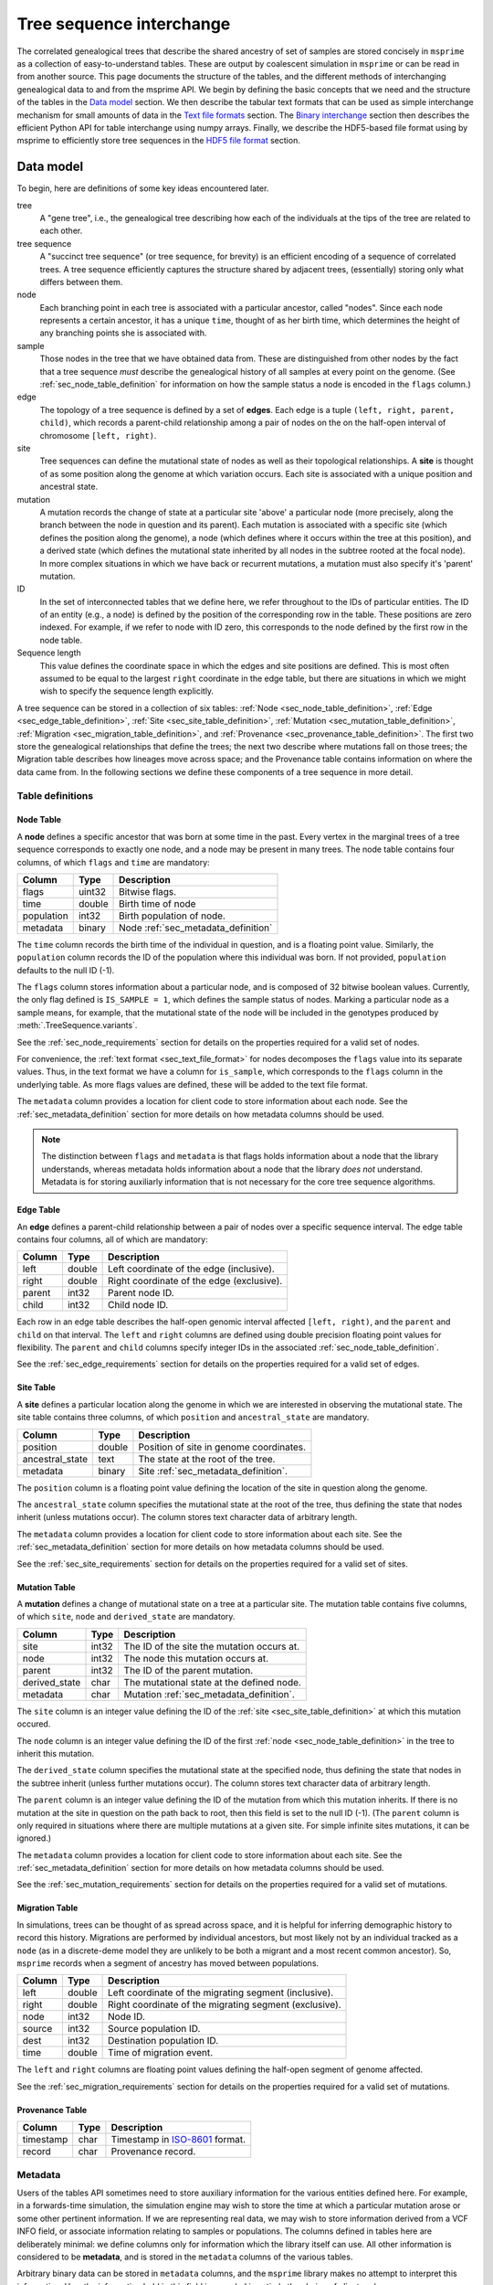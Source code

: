 .. _sec_interchange:

#########################
Tree sequence interchange
#########################

The correlated genealogical trees that describe the shared ancestry of set of
samples are stored concisely in ``msprime`` as a collection of
easy-to-understand tables. These are output by coalescent simulation in
``msprime`` or can be read in from another source. This page documents
the structure of the tables, and the different methods of interchanging
genealogical data to and from the msprime API. We begin by defining
the basic concepts that we need and the structure of the tables in the
`Data model`_ section. We then describe the tabular text formats that can
be used as simple interchange mechanism for small amounts of data in the
`Text file formats`_ section. The `Binary interchange`_ section then describes
the efficient Python API for table interchange using numpy arrays. Finally,
we describe the HDF5-based file format using by msprime to efficiently
store tree sequences in the `HDF5 file format`_ section.


.. _sec_data_model:

**********
Data model
**********

To begin, here are definitions of some key ideas encountered later.

tree
    A "gene tree", i.e., the genealogical tree describing how each of the
    individuals at the tips of the tree are related to each other.

tree sequence
    A "succinct tree sequence" (or tree sequence, for brevity) is an efficient
    encoding of a sequence of correlated trees. A tree sequence efficiently
    captures the structure shared by adjacent trees, (essentially) storing only
    what differs between them.

node
    Each branching point in each tree is associated with a particular ancestor,
    called "nodes".  Since each node represents a certain ancestor, it has a
    unique ``time``, thought of as her birth time, which determines the height
    of any branching points she is associated with.

sample
    Those nodes in the tree that we have obtained data from.  These are
    distinguished from other nodes by the fact that a tree sequence *must*
    describe the genealogical history of all samples at every point on the
    genome. (See :ref:`sec_node_table_definition` for information on how the sample
    status a node is encoded in the ``flags`` column.)

edge
    The topology of a tree sequence is defined by a set of **edges**. Each
    edge is a tuple ``(left, right, parent, child)``, which records a
    parent-child relationship among a pair of nodes on the
    on the half-open interval of chromosome ``[left, right)``.

site
    Tree sequences can define the mutational state of nodes as well as their
    topological relationships. A **site** is thought of as some position along
    the genome at which variation occurs. Each site is associated with
    a unique position and ancestral state.

mutation
    A mutation records the change of state at a particular site 'above'
    a particular node (more precisely, along the branch between the node
    in question and its parent). Each mutation is associated with a specific
    site (which defines the position along the genome), a node (which defines
    where it occurs within the tree at this position), and a derived state
    (which defines the mutational state inherited by all nodes in the subtree
    rooted at the focal node). In more complex situations in which we have
    back or recurrent mutations, a mutation must also specify it's 'parent'
    mutation.

ID
    In the set of interconnected tables that we define here, we refer
    throughout to the IDs of particular entities. The ID of an
    entity (e.g., a node) is defined by the position of the corresponding
    row in the table. These positions are zero indexed. For example, if we
    refer to node with ID zero, this corresponds to the node defined by the
    first row in the node table.

Sequence length
    This value defines the coordinate space in which the edges and site positions
    are defined. This is most often assumed to be equal to the largest
    ``right`` coordinate in the edge table, but there are situations in which
    we might wish to specify the sequence length explicitly.

.. todo:: Define migration and provenance types.

A tree sequence can be stored in a collection of six tables:
:ref:`Node <sec_node_table_definition>`,
:ref:`Edge <sec_edge_table_definition>`,
:ref:`Site <sec_site_table_definition>`,
:ref:`Mutation <sec_mutation_table_definition>`,
:ref:`Migration <sec_migration_table_definition>`, and
:ref:`Provenance <sec_provenance_table_definition>`.
The first two store the genealogical
relationships that define the trees; the next two describe where mutations fall
on those trees; the Migration table describes how lineages move across space;
and the Provenance table contains information on where the data came from.
In the following sections we define these components of a tree sequence in
more detail.

.. _sec_table_definitions:

Table definitions
=================


.. _sec_node_table_definition:

Node Table
----------

A **node** defines a specific ancestor that was born at some time in
the past. Every vertex in the marginal trees of a tree sequence corresponds
to exactly one node, and a node may be present in many trees. The
node table contains four columns, of which ``flags`` and ``time`` are
mandatory:

================    ==============      ===========
Column              Type                Description
================    ==============      ===========
flags               uint32              Bitwise flags.
time                double              Birth time of node
population          int32               Birth population of node.
metadata            binary              Node :ref:`sec_metadata_definition`
================    ==============      ===========

The ``time`` column records the birth time of the individual in question,
and is a floating point value. Similarly,
the ``population`` column records the ID of the population where this
individual was born. If not provided, ``population`` defaults to the
null ID (-1).

The ``flags`` column stores information about a particular node, and
is composed of 32 bitwise boolean values. Currently, the only flag defined
is ``IS_SAMPLE = 1``, which defines the sample status of nodes. Marking
a particular node as a sample means, for example, that the mutational state
of the node will be included in the genotypes produced by
:meth:`.TreeSequence.variants`.

See the :ref:`sec_node_requirements` section for details on the properties
required for a valid set of nodes.

For convenience, the :ref:`text format <sec_text_file_format>` for nodes
decomposes the ``flags`` value into its separate values. Thus, in the
text format we have a column for ``is_sample``, which corresponds to the
``flags`` column in the underlying table. As more flags values are
defined, these will be added to the text file format.

The ``metadata`` column provides a location for client code to store
information about each node. See the :ref:`sec_metadata_definition` section for
more details on how metadata columns should be used.

.. note::
    The distinction between ``flags`` and ``metadata`` is that flags
    holds information about a node that the library understands, whereas
    metadata holds information about a node that the library *does not*
    understand. Metadata is for storing auxiliarly information that is
    not necessary for the core tree sequence algorithms.


.. _sec_edge_table_definition:

Edge Table
----------

An **edge** defines a parent-child relationship between a pair of nodes
over a specific sequence interval. The edge table contains four columns,
all of which are mandatory:

================    ==============      ===========
Column              Type                Description
================    ==============      ===========
left                double              Left coordinate of the edge (inclusive).
right               double              Right coordinate of the edge (exclusive).
parent              int32               Parent node ID.
child               int32               Child node ID.
================    ==============      ===========

Each row in an edge table describes the half-open genomic interval
affected ``[left, right)``, and the ``parent`` and ``child`` on that interval.
The ``left`` and ``right`` columns are defined using double precision
floating point values for flexibility. The ``parent`` and ``child``
columns specify integer IDs in the associated :ref:`sec_node_table_definition`.

See the :ref:`sec_edge_requirements` section for details on the properties
required for a valid set of edges.

.. _sec_site_table_definition:

Site Table
----------

A **site** defines a particular location along the genome in which
we are interested in observing the mutational state. The site table
contains three columns, of which ``position`` and ``ancestral_state``
are mandatory.

================    ==============      ===========
Column              Type                Description
================    ==============      ===========
position            double              Position of site in genome coordinates.
ancestral_state     text                The state at the root of the tree.
metadata            binary              Site :ref:`sec_metadata_definition`.
================    ==============      ===========

The ``position`` column is a floating point value defining the location
of the site in question along the genome.

The ``ancestral_state`` column specifies the mutational state at the root
of the tree, thus defining the state that nodes inherit (unless mutations
occur). The column stores text character data of arbitrary length.

The ``metadata`` column provides a location for client code to store
information about each site. See the :ref:`sec_metadata_definition` section for
more details on how metadata columns should be used.

See the :ref:`sec_site_requirements` section for details on the properties
required for a valid set of sites.

.. _sec_mutation_table_definition:

Mutation Table
--------------

A **mutation** defines a change of mutational state on a tree at a particular site.
The mutation table contains five columns, of which ``site``, ``node`` and
``derived_state`` are mandatory.

================    ==============      ===========
Column              Type                Description
================    ==============      ===========
site                int32               The ID of the site the mutation occurs at.
node                int32               The node this mutation occurs at.
parent              int32               The ID of the parent mutation.
derived_state       char                The mutational state at the defined node.
metadata            char                Mutation :ref:`sec_metadata_definition`.
================    ==============      ===========

The ``site`` column is an integer value defining the ID of the
:ref:`site <sec_site_table_definition>` at which this mutation occured.

The ``node`` column is an integer value defining the ID of the
first :ref:`node <sec_node_table_definition>` in the tree to inherit this mutation.

The ``derived_state`` column specifies the mutational state at the specified node,
thus defining the state that nodes in the subtree inherit (unless further mutations
occur). The column stores text character data of arbitrary length.

The ``parent`` column is an integer value defining the ID of the
mutation from which this mutation inherits. If there is no mutation at the
site in question on the path back to root, then this field is set to the
null ID (-1). (The ``parent`` column is only required in situations
where there are multiple mutations at a given site. For
simple infinite sites mutations, it can be ignored.)

The ``metadata`` column provides a location for client code to store
information about each site. See the :ref:`sec_metadata_definition` section for
more details on how metadata columns should be used.

See the :ref:`sec_mutation_requirements` section for details on the properties
required for a valid set of mutations.

.. _sec_migration_table_definition:

Migration Table
---------------

In simulations, trees can be thought of as spread across space, and it is
helpful for inferring demographic history to record this history.
Migrations are performed by individual ancestors, but most likely not by an
individual tracked as a ``node`` (as in a discrete-deme model they are
unlikely to be both a migrant and a most recent common ancestor).  So,
``msprime`` records when a segment of ancestry has moved between
populations.

================    ==============      ===========
Column              Type                Description
================    ==============      ===========
left                double              Left coordinate of the migrating segment (inclusive).
right               double              Right coordinate of the migrating segment (exclusive).
node                int32               Node ID.
source              int32               Source population ID.
dest                int32               Destination population ID.
time                double              Time of migration event.
================    ==============      ===========


The ``left`` and ``right`` columns are floating point values defining the
half-open segment of genome affected.


.. todo::
    Document the remaining fields

See the :ref:`sec_migration_requirements` section for details on the properties
required for a valid set of mutations.

..     This ``migration`` records that the ancestor who was alive 2.1 time units
..     in the past from which ``node`` 3 inherited the segment of genome between
..     0.0 and 0.3 migrated from population 0 to population 1.


.. _sec_provenance_table_definition:

Provenance Table
----------------

.. todo::
    Document the provenance table.

================    ==============      ===========
Column              Type                Description
================    ==============      ===========
timestamp           char                Timestamp in `ISO-8601 <https://en.wikipedia.org/wiki/ISO_8601>`_ format.
record              char                Provenance record.
================    ==============      ===========


.. _sec_metadata_definition:

Metadata
========

Users of the tables API sometimes need to store auxiliary information for
the various entities defined here. For example, in a forwards-time simulation,
the simulation engine may wish to store the time at which a particular mutation
arose or some other pertinent information. If we are representing real data,
we may wish to store information derived from a VCF INFO field, or associate
information relating to samples or populations. The columns defined in tables
here are deliberately minimal: we define columns only for information which
the library itself can use. All other information is considered to be
**metadata**, and is stored in the ``metadata`` columns of the various
tables.

Arbitrary binary data can be stored in ``metadata`` columns, and the
``msprime`` library makes no attempt to interpret this information. How the
information held in this field is encoded is entirely the choice of client code.

To ensure that metadata can be safely interchanged using the :ref:`sec_text_file_format`,
each row is `base 64 encoded <https://en.wikipedia.org/wiki/Base64>`_. Thus,
binary information can be safely printed and exchanged, but may not be
human readable.

.. todo::
    We plan on providing more sophisticated tools for working with metadata
    in future, including the auto decoding metadata via pluggable
    functions and the ability to store metadata schemas so that metadata
    is self-describing.


.. _sec_valid_tree_sequence_requirements:

Valid tree sequence requirements
================================

Arbitrary data can be stored in tables using the classes in the
:ref:`sec_tables_api`. However, only tables that fulfil a set of
requirements represent a valid :class:`.TreeSequence` object, and
can be loaded using :func:`.load_tables`. In this
section we list these requirements, and explain their rationale.
Violations of most of these requirements are detected when the
user attempts to load a tree sequence via :func:`.load` or
:func:`.load_tables`, raising an informative error message. Some
more complex requirements may not be detectable at load-time,
and errors may not occur until certain operations are attempted.
These are documented below.


.. _sec_node_requirements:

Node requirements
-----------------

Nodes are the most basic type in a tree sequence, and are not defined with
respect to any other tables. Therefore, the requirements for nodes are
trivial.

- Node times must be non-negative.

There are no requirements regarding the ordering of nodes with respect to time
or any other field. Sorting a set of tables using :func:`.sort_tables` has
no effect on the nodes.

.. _sec_edge_requirements:

Edge requirements
-----------------

Given a valid set of nodes and a sequence length :math:`L`, the simple
requirements for each edge are:

- We must have :math:`0 \leq` ``left`` :math:`<` ``right`` :math:`\leq L`;
- ``parent`` and ``child`` must be valid node IDs;
- ``time[parent]`` > ``time[child]``;
- edges must be unique (i.e., no duplicate edges are allowed).

The first requirement simply ensures that the interval makes sense. The
third requirement ensures that we cannot have loops, since time is
always increasing as we ascend the tree.

Semantically, to ensure a valid tree sequence there is one further requirement:

- The set of intervals on which each node is a child must be disjoint.

This guarantees that we cannot have contradictory edges (i.e.,
where a node ``a`` is a child of both ``b`` and ``c``), and ensures that
at each point on the sequence we have a well-formed forest of trees.
Because this is a more complex semantic requirement, it is **not** detected
at load time. This error is detected during tree traversal, via, e.g.,
the :meth:`.TreeSequence.trees` iterator.

In the interest of algorithmic efficiency, edges must have the following
sortedness properties:

- All edges for a given parent must be contiguous;
- Edges must be listed in nondecreasing order of ``parent`` time;
- Within the edges for a given ``parent``, edges must be sorted
  first by ``child`` ID and then by ``left`` coordinate.

Violations of these requirements are detected at load time.
The :func:`.sort_tables` function will ensure that these sortedness
properties are fulfilled.

.. _sec_site_requirements:

Site requirements
-----------------

Given a valid set of nodes and a sequence length :math:`L`, the simple
requirements for a valid set of sites are:

- We must have :math:`0 \leq` ``position`` :math:`< L`;
- ``position`` values must be unique.

For simplicity and algorithmic efficiency, sites must also:

- Be sorted in increasing order of ``position``.

Violations of these requirements are detected at load time.
The :func:`.sort_tables` function ensures that sites are sorted
according to these criteria.

.. _sec_mutation_requirements:

Mutation requirements
---------------------

Given a valid set of nodes, edges and sites, the
requirements for a valid set of mutations are:

- ``site`` must refer to a valid site ID;
- ``node`` must refer to a valid node ID;
- ``parent`` must either be the null ID (-1) or a valid mutation ID within the
  current table

For simplicity and algorithmic efficiency, mutations must also:

- be sorted by site ID;
- when there are multiple mutations per site, parent mutations must occur
  **before** their children (i.e. if a mutation with ID :math:`x` has
  ``parent`` with ID :math:`y`, then we must have :math:`y < x`).

Violations of these sorting requirements are detected at load time.
The :func:`.sort_tables` function ensures that mutationsare sorted
according to these criteria.

Mutations also have the requirement that they must result in a
change of state. For example, if we have a site with ancestral state
of "A" and a single mutation with derived state "A", then this
mutation does not result in any change of state. This error is
raised at run-time when we reconstruct sample genotypes, for example
in the :meth:`.TreeSequence.variants` iterator.

.. _sec_migration_requirements:

Migration requirements
----------------------

.. todo::
    Add requirements for valid migrations.

.. A valid ``migration``:

.. 1. Has ``time`` strictly between the time of its ``node`` and the time of any
..    ancestral node from which that node inherits on the segment ``[left,
..    right)``.
.. 2. Has the ``population`` of any such ancestor matching ``source``, if another
..    ``migration`` does not intervene.


.. _sec_text_file_format:

*****************
Text file formats
*****************

The tree sequence text file format is based on a simple whitespace
delimited approach. Each table corresponds to a single file, and is
composed of a number of whitespace delimited columns. The first
line of each file must be a **header** giving the names of each column.
Subsequent rows must contain data for each of these columns, following
the usual conventions. Each table has a set of mandatory and optional columns which are
described below. The columns can be provided in any order, and extra columns
can be included in the file. Note, in particular, that this means that
an ``id`` column may be present in any of these files, but it will be
ignored (IDs are always determined by the position of the row in a table).

.. todo::
    Update the examples in this section to be a very simple tree sequence
    with (say) 4 nodes and two trees, and include a picture. This
    example can also be used in the binary interchange section also.

.. _sec_node_text_format:

Node text format
================

The node text format must contain the columns ``is_sample`` and
``time``. Optionally, there may also be a ``population`` and
``metadata`` columns. See the :ref:`node table definitions
<sec_node_table_definition>` for details on these columns.

Note that we do not have a ``flags`` column in the text file format, but
instead use ``is_sample`` (which may be 0 or 1). Currently, ``IS_SAMPLE`` is
the only flag value defined for nodes, and as more flags are defined we will
allow for extra columns in the text format.

An example node table::

    is_sample   time    population
    1           0.0     0
    1           0.0     0
    1           0.0     0
    1           0.0     0
    0           0.071   0
    0           0.090   0
    0           0.170   0
    0           0.202   0
    0           0.253   0


.. _sec_edge_text_format:

Edge text format
================

The edge text format must contain the columns ``left``,
``right``, ``parent`` and ``child``.
See the :ref:`edge table definitions <sec_edge_table_definition>`
for details on these columns.

An example edge table::

    left    right   parent  child
    2       10      4       2
    0       10      5       1
    0       7       6       0
    7       10      7       0
    0       2       8       2


.. _sec_site_text_format:

Site text format
================

The site text format must contain the columns ``position`` and
``ancestral_state``. The ``metadata`` column may also be optionally
present. See the
:ref:`site table definitions <sec_site_table_definition>`
for details on these columns.

sites::

    position    ancestral_state
    0.1         A
    8.5         AT

.. _sec_mutation_text_format:

Mutation text format
====================

The mutation text format must contain the columns ``site``,
``node`` and ``derived_state``. The ``parent`` and ``metadata`` columns
may also be optionally present. See the
:ref:`mutation table definitions <sec_site_table_definition>`
for details on these columns.

mutations::

    site    node    derived_state
    0       3       G
    1       6       T
    1       0       A


.. _sec_binary_interchange:

******************
Binary interchange
******************

In this section we describe the high-level details of the API for interchanging
table data via numpy arrays. Please see the :ref:`sec_tables_api` for detailed
description of the functions and methods.

The tables API is based on **columnar** storage of the data. In memory, each
table is organised as a number of blocks of contiguous storage, one for
each column. There are many advantages to this approach, but the key
property for us is that allows for very efficient transfer of data
in and out of tables. Rather than inserting data into tables row-by-row
(which can be done using the ``add_row`` methods), it is much more
efficient to add many rows at the same time by providing pointers to blocks of
contigous memory. By taking
this approach, we can work with tables containing gigabytes of data very
efficiently.

We use the `numpy Array API <https://docs.scipy.org/doc/numpy-1.13.0/reference/arrays.html>`_
to allow us to define and work with numeric arrays of the required types.
Node IDs, for example, are defined using 32 bit integers. Thus, the
``parent`` column of an :ref:`sec_edge_table_definition`'s with ``n`` rows
is a block ``4n`` bytes.

This approach is very straightforward for columns in which each row contains
a fixed number of values. However, dealing with columns containing a
**variable** number of values is more problematic.

.. _sec_encoding_ragged_columns:

Encoding ragged columns
=======================

A **ragged** column is a column in which the rows are not of a fixed length.
For example, :ref:`sec_metadata_definition` columns contain binary of data of arbitrary
length. To encode such columns in the tables API, we store **two** columns:
one contains the flattened array of data and another stores the **offsets**
of each row into this flattened array. Consider an example::

    >>> s = msprime.SiteTable()
    >>> s.add_row(0, "A")
    >>> s.add_row(0, "")
    >>> s.add_row(0, "TTT")
    >>> s.add_row(0, "G")
    >>> print(s)
    id      position        ancestral_state metadata
    0       0.00000000      A
    1       0.00000000
    2       0.00000000      TTT
    3       0.00000000      G
    >>> s.ancestral_state
    array([65, 84, 84, 84, 71], dtype=int8)
    >>> s.ancestral_state.tobytes()
    b'ATTTG'
    >>> s.ancestral_state_offset
    array([0, 1, 1, 4, 5], dtype=uint32)
    >>> s.ancestral_state[s.ancestral_state_offset[2]: s.ancestral_state_offset[3]].tobytes()
    b'TTT'

In this example we create a :ref:`sec_site_table_definition` with four rows,
and then print out this table. We can see that the second row has the
empty string as its ``ancestral_state``, and the third row's
``ancestral_state`` is ``TTT``. When we print out the tables ``ancestral_state``
column, we see that its a numpy array of length 5: this is the
flattened array of `ASCII encoded <https://en.wikipedia.org/wiki/ASCII>`_
values for these rows. When we decode these bytes using the
numpy ``tobytes`` method, we get the string 'ATTTG'. This flattened array
can now be transferred efficiently in memory like any other column. We
then use the ``ancestral_state_offset`` column to allow us find the
individual rows. For a row ``j``::

    ancestral_state[ancestral_state_offset[j]: ancestral_state_offset[j + 1]]

gives us the array of bytes for the ancestral state in that row.

Note that for a table with ``n`` rows, any offset column must have ``n + 1``
values. The values in this column must be nondecreasing, and cannot exceed
the length of the ragged column in question.

.. _sec_hdf5_file_format:

****************
HDF5 file format
****************

To make tree sequence data as efficient and easy as possible to use, we store the
data on disk in a `HDF5 <https://www.hdfgroup.org/HDF5/>`_ based file format.
Using the specification defined here, it should be straightforward to access tree
sequence information produced by ``msprime`` in any language with `HDF5 support
<https://en.wikipedia.org/wiki/Hierarchical_Data_Format#Interfaces>`_.

The file format is broken into a number of groups, and each group
corresponds to one of the tables above (possibly including some extra
information for efficiency). In general, each group will contain a dataset
corresponding to a column in the table in question. All groups must be
present.

To work around limitations in some versions of the HDF5 library, empty
columns are **not** stored. For example, if there is no metadata associated
with nodes, the ``metadata`` column in the node table will be empty, and
the corresponding ``metadata`` dataset will not be present in the HDF5 file.

Variable length data is handled in the same manner as the
:ref:`Tables API <sec_encoding_ragged_columns>`
above: we store two arrays, one containing the flattened data, and another
storing offsets into this array.

The root group contains two attributes, ``format_version`` and ``sequence_length``.
The ``format_version`` is a pair ``(major, minor)`` describing the file format version.
This document describes version 10.0. The ``sequence_length`` attribute defines the
coordinate space over which edges and sites are defined. This must be present
and be greater than or equal to the largest coordinate present.

================    ==============      ======      ===========
Path                Type                Dim         Description
================    ==============      ======      ===========
/format_version     H5T_STD_U32LE       2           The (major, minor) file format version.
/sequence_length    H5T_IEEE_F64LE      1           The maximum value of a sequence coordinate.
================    ==============      ======      ===========

Nodes group
===========

The ``/nodes`` group stores the :ref:`sec_node_table_definition`.

=======================     ==============
Path                        Type
=======================     ==============
/nodes/flags                H5T_STD_U32LE
/nodes/population           H5T_STD_I32LE
/nodes/time                 H5T_IEEE_F64LE
/nodes/metadata             H5T_STD_I8LE
/nodes/metadata_offset      H5T_STD_U32LE
=======================     ==============

Edges group
===========

The ``/edges`` group stores the :ref:`sec_edge_table_definition`.

===================       ==============
Path                      Type
===================       ==============
/edges/left               H5T_IEEE_F64LE
/edges/right              H5T_IEEE_F64LE
/edges/parent             H5T_STD_I32LE
/edges/child              H5T_STD_I32LE
===================       ==============

Indexes group
-------------

The ``/edges/indexes`` group records information required to efficiently
reconstruct the individual trees from the tree sequence. The
``insertion_order`` dataset contains the order in which records must be applied
and the ``removal_order`` dataset the order in which records must be
removed for a left-to-right traversal of the trees.

==============================     ==============
Path                               Type
==============================     ==============
/edges/indexes/insertion_order     H5T_STD_I32LE
/edges/indexes/removal_order       H5T_STD_I32LE
==============================     ==============

Sites group
===========

The sites group stores the :ref:`sec_site_table_definition`.

=============================   ==============
Path                            Type
=============================   ==============
/sites/position                 H5T_IEEE_F64LE
/sites/ancestral_state          H5T_STD_I8LE
/sites/ancestral_state_offset   H5T_STD_U32LE
/sites/metadata                 H5T_STD_I8LE
/sites/metadata_offset          H5T_STD_U32LE
=============================   ==============

Mutations group
===============

The mutations group stores the :ref:`sec_mutation_table_definition`.

===============================  ==============
Path                             Type
===============================  ==============
/mutations/site                  H5T_STD_I32LE
/mutations/node                  H5T_STD_I32LE
/mutations/parent                H5T_STD_I32LE
/mutations/derived_state         H5T_STD_I8LE
/mutations/derived_state_offset  H5T_STD_U32LE
/mutations/metadata              H5T_STD_I8LE
/mutations/metadata_offset       H5T_STD_U32LE
===============================  ==============

Migrations group
================

The ``/migrations`` group stores the :ref:`sec_migration_table_definition`.

===================       ==============
Path                      Type
===================       ==============
/migrations/left          H5T_IEEE_F64LE
/migrations/right         H5T_IEEE_F64LE
/migrations/node          H5T_STD_I32LE
/migrations/source        H5T_STD_I32LE
/migrations/dest          H5T_STD_I32LE
/migrations/time          H5T_IEEE_F64LE
===================       ==============

Provenances group
=================

The provenances group stores the :ref:`sec_provenance_table_definition`.

===============================  ==============
Path                             Type
===============================  ==============
/provenances/timestamp           H5T_STD_I8LE
/provenances/timestamp_offset    H5T_STD_U32LE
/provenances/record              H5T_STD_I8LE
/provenances/record_offset       H5T_STD_U32LE
===============================  ==============


Legacy Versions
===============

Tree sequence files written by older versions of msprime are not readable by
newer versions of msprime. For major releases of msprime, :ref:`sec_msp_upgrade`
will convert older tree sequence files to the latest version.

However many changes to the tree sequence format are not part of major
releases. The table below gives these versions (contained in the root group
attribute, ``format_version`` as a pair ``(major, minor)``).

.. to obtain hashes where versions were changed:
        git log --oneline -L40,41:lib/msprime.h
   then on each hash, to obtain the parent where a merge occured:
        git log --merges --pretty=format:"%h" fc17dbd | head -n 1
   in some cases this didn't work so required hand manipulation. checks were
   done (after checkign out and rebuilding) with:
        python msp_dev.py simulate 10 tmp.hdf5 && h5dump tmp.hdf5 | head

=======    =================
Version    Commit Short Hash
=======    =================
9.0        e504abd
8.0        299ddc9
7.0        ca9c0c5
6.0        6310725
5.0        62659fb
4.0        a586646
3.2        8f44bed
3.1        d69c059
3.0        7befdcf
2.1        a26a227
2.0        7c507f3
1.1        c143dd9
1.0        04722d8
0.3        f42215e
0.1        34ac742
=======    =================
